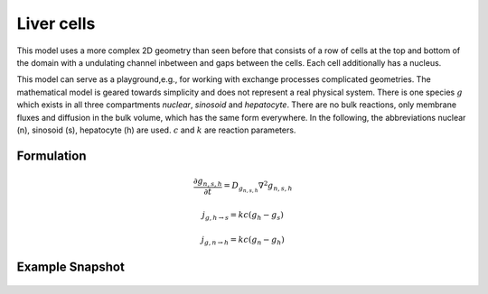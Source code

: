 Liver cells
===========
This model uses a more complex 2D geometry than seen before that consists of a row of cells at the top and bottom of the domain with a undulating channel inbetween and gaps between the cells. Each cell additionally has a nucleus.

This model can serve as a playground,e.g., for working with exchange processes complicated geometries. The mathematical model is geared towards simplicity and does not represent a real physical system. There is one species :math:`g` which exists in all three compartments `nuclear`, `sinosoid` and `hepatocyte`.
There are no bulk reactions, only membrane fluxes and diffusion in the bulk volume, which has the same form everywhere. In the following, the abbreviations nuclear (n), sinosoid (s), hepatocyte (h) are used. :math:`c` and :math:`k` are reaction parameters.

Formulation
""""""""""""""
.. math::
   &\frac{\partial g_{n,s,h}}{\partial t} = D_{g_{n,s,h}} \nabla^2 g_{n,s,h}

   &j_{g, h \rightarrow s} = k c \left( g_h - g_s \right)

   &j_{g, n \rightarrow h} = k c \left( g_n - g_h \right)



Example Snapshot
"""""""""""""""""
.. figure:: img/livercells.png
   :alt: screenshot of the final step of the Fitzhugh-Nagumo example model
